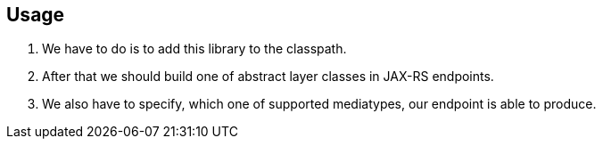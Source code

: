 == Usage
. We have to do is to add this library to the classpath.
. After that we should build one of abstract layer classes in JAX-RS endpoints.
. We also have to specify, which one of supported mediatypes, our endpoint is able to produce.
